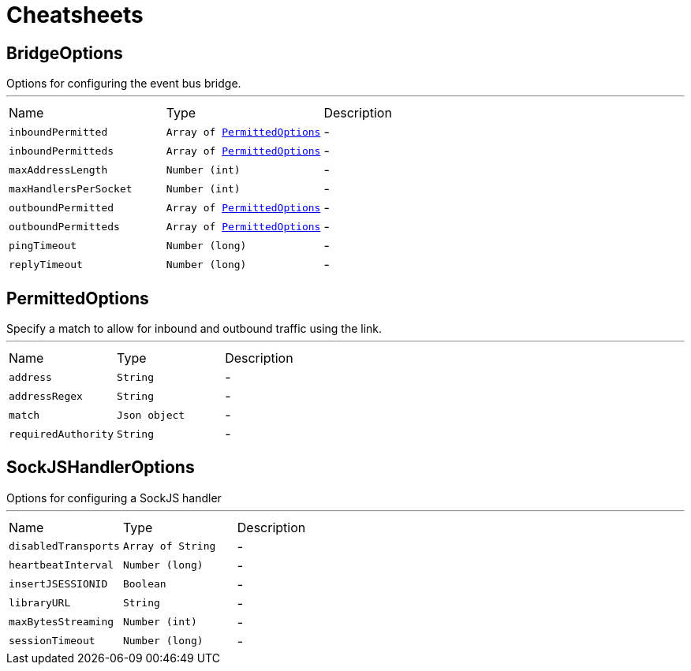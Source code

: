 = Cheatsheets

[[BridgeOptions]]
== BridgeOptions

++++
 Options for configuring the event bus bridge.
++++
'''

[cols=">25%,^25%,50%"]
[frame="topbot"]
|===
^|Name | Type ^| Description
|[[inboundPermitted]]`inboundPermitted`|`Array of link:dataobjects.html#PermittedOptions[PermittedOptions]`|-
|[[inboundPermitteds]]`inboundPermitteds`|`Array of link:dataobjects.html#PermittedOptions[PermittedOptions]`|-
|[[maxAddressLength]]`maxAddressLength`|`Number (int)`|-
|[[maxHandlersPerSocket]]`maxHandlersPerSocket`|`Number (int)`|-
|[[outboundPermitted]]`outboundPermitted`|`Array of link:dataobjects.html#PermittedOptions[PermittedOptions]`|-
|[[outboundPermitteds]]`outboundPermitteds`|`Array of link:dataobjects.html#PermittedOptions[PermittedOptions]`|-
|[[pingTimeout]]`pingTimeout`|`Number (long)`|-
|[[replyTimeout]]`replyTimeout`|`Number (long)`|-
|===

[[PermittedOptions]]
== PermittedOptions

++++
 Specify a match to allow for inbound and outbound traffic using the
 link.
++++
'''

[cols=">25%,^25%,50%"]
[frame="topbot"]
|===
^|Name | Type ^| Description
|[[address]]`address`|`String`|-
|[[addressRegex]]`addressRegex`|`String`|-
|[[match]]`match`|`Json object`|-
|[[requiredAuthority]]`requiredAuthority`|`String`|-
|===

[[SockJSHandlerOptions]]
== SockJSHandlerOptions

++++
 Options for configuring a SockJS handler
++++
'''

[cols=">25%,^25%,50%"]
[frame="topbot"]
|===
^|Name | Type ^| Description
|[[disabledTransports]]`disabledTransports`|`Array of String`|-
|[[heartbeatInterval]]`heartbeatInterval`|`Number (long)`|-
|[[insertJSESSIONID]]`insertJSESSIONID`|`Boolean`|-
|[[libraryURL]]`libraryURL`|`String`|-
|[[maxBytesStreaming]]`maxBytesStreaming`|`Number (int)`|-
|[[sessionTimeout]]`sessionTimeout`|`Number (long)`|-
|===

